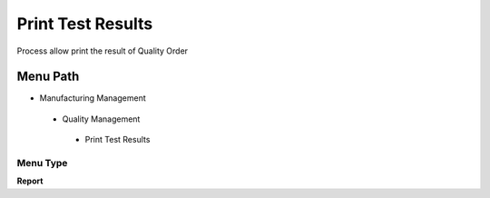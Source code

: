 
.. _functional-guide/menu/printtestresults:

==================
Print Test Results
==================

Process allow print the result of Quality Order

Menu Path
=========


* Manufacturing Management

 * Quality Management

  * Print Test Results

Menu Type
---------
\ **Report**\ 

